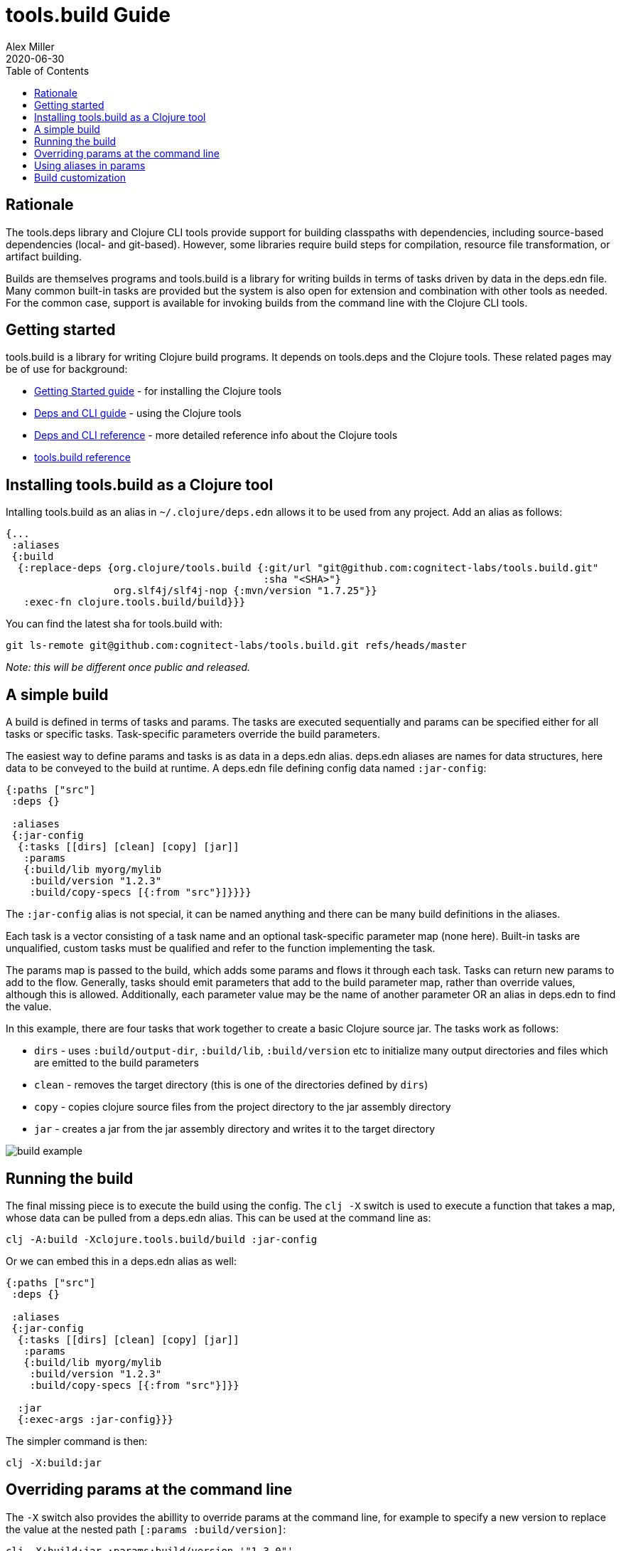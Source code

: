 = tools.build Guide
Alex Miller
2020-06-30
:type: guide
:toc: macro

ifdef::env-github,env-browser[:outfilesuffix: .adoc]

toc::[]

== Rationale

The tools.deps library and Clojure CLI tools provide support for building classpaths with dependencies, including source-based dependencies (local- and git-based). However, some libraries require build steps for compilation, resource file transformation, or artifact building.

Builds are themselves programs and tools.build is a library for writing builds in terms of tasks driven by data in the deps.edn file. Many common built-in tasks are provided but the system is also open for extension and combination with other tools as needed. For the common case, support is available for invoking builds from the command line with the Clojure CLI tools.

== Getting started

tools.build is a library for writing Clojure build programs. It depends on tools.deps and the Clojure tools. These related pages may be of use for background:

* https://clojure.org/guides/getting_started[Getting Started guide] - for installing the Clojure tools
* https://clojure.org/guides/deps_and_cli[Deps and CLI guide] - using the Clojure tools
* https://clojure.org/reference/deps_and_cli[Deps and CLI reference] - more detailed reference info about the Clojure tools
* <<xref#reference,tools.build reference>>

== Installing tools.build as a Clojure tool

Intalling tools.build as an alias in `~/.clojure/deps.edn` allows it to be used from any project. Add an alias as follows:

[source,clojure]
----
{...
 :aliases
 {:build
  {:replace-deps {org.clojure/tools.build {:git/url "git@github.com:cognitect-labs/tools.build.git"
                                           :sha "<SHA>"}
                  org.slf4j/slf4j-nop {:mvn/version "1.7.25"}}
   :exec-fn clojure.tools.build/build}}}
----

You can find the latest sha for tools.build with:

[source,shell]
----
git ls-remote git@github.com:cognitect-labs/tools.build.git refs/heads/master
----

__Note: this will be different once public and released.__

== A simple build

A build is defined in terms of tasks and params. The tasks are executed sequentially and params can be specified either for all tasks or specific tasks. Task-specific parameters override the build parameters.

The easiest way to define params and tasks is as data in a deps.edn alias. deps.edn aliases are names for data structures, here data to be conveyed to the build at runtime. A deps.edn file defining config data named `:jar-config`:

[source,clojure]
----
{:paths ["src"]
 :deps {}

 :aliases
 {:jar-config
  {:tasks [[dirs] [clean] [copy] [jar]]
   :params
   {:build/lib myorg/mylib
    :build/version "1.2.3"
    :build/copy-specs [{:from "src"}]}}}}
----

The `:jar-config` alias is not special, it can be named anything and there can be many build definitions in the aliases.

Each task is a vector consisting of a task name and an optional task-specific parameter map (none here). Built-in tasks are unqualified, custom tasks must be qualified and refer to the function implementing the task.

The params map is passed to the build, which adds some params and flows it through each task. Tasks can return new params to add to the flow. Generally, tasks should emit parameters that add to the build parameter map, rather than override values, although this is allowed. Additionally, each parameter value may be the name of another parameter OR an alias in deps.edn to find the value.

In this example, there are four tasks that work together to create a basic Clojure source jar. The tasks work as follows:

* `dirs` - uses `:build/output-dir`, `:build/lib`, `:build/version` etc to initialize many output directories and files which are emitted to the build parameters
* `clean` - removes the target directory (this is one of the directories defined by `dirs`)
* `copy` - copies clojure source files from the project directory to the jar assembly directory
* `jar` - creates a jar from the jar assembly directory and writes it to the target directory

image::build-example.png[]

== Running the build

The final missing piece is to execute the build using the config. The `clj -X` switch is used to execute a function that takes a map, whose data can be pulled from a deps.edn alias. This can be used at the command line as:

[source,shell]
----
clj -A:build -Xclojure.tools.build/build :jar-config
----

Or we can embed this in a deps.edn alias as well:

[source,clojure]
----
{:paths ["src"]
 :deps {}

 :aliases
 {:jar-config
  {:tasks [[dirs] [clean] [copy] [jar]]
   :params
   {:build/lib myorg/mylib
    :build/version "1.2.3"
    :build/copy-specs [{:from "src"}]}}

  :jar
  {:exec-args :jar-config}}}
----

The simpler command is then:

[source,shell]
----
clj -X:build:jar
----

== Overriding params at the command line

The `-X` switch also provides the abillity to override params at the command line, for example to specify a new version to replace the value at the nested path `[:params :build/version]`:

[source,shell]
----
clj -X:build:jar :params:build/version '"1.3.0"'
----

== Using aliases in params

As mentioned above, param values can be alias names in deps.edn. Rather than declare `"src"` twice in :paths and the copy task specs, create an alias defining the Clojure source paths and modify deps.edn as follows:

[source,clojure]
----
{:paths [:clj-paths]
 :deps {}

 :aliases
 {:clj-paths ["src"]
  :jar-config
  {:tasks [[dirs] [clean] [copy] [jar]]
   :params
   {:build/lib myorg/mylib
    :build/version "1.2.3"
    :build/copy-specs [{:from :clj-paths}]}}
  :jar
  {:exec-args :jar-config}}}
----

This build is functionally equivalent and it may be useful to use `:clj-paths` elsewhere.

== Build customization

Quite a bit of customization can be done simply with the built-in tasks, including param overrides on a per-task basis. Beyond that, custom tasks can be provided and added to the build classpath. Refer to them by their qualified name in the task list and they will be automatically loaded.

And finally, builds may grow complex enough that they need to be combined with code, either before or after the build. To do so, write a program that uses tools.build as a library and set up to run it from deps.edn. All of these approaches can use data from deps.edn aliases so builds can grow in complexity over time while still using the same set of tasks and params.
